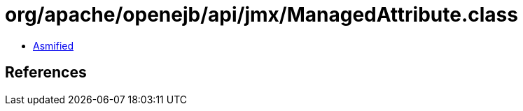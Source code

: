 = org/apache/openejb/api/jmx/ManagedAttribute.class

 - link:ManagedAttribute-asmified.java[Asmified]

== References

